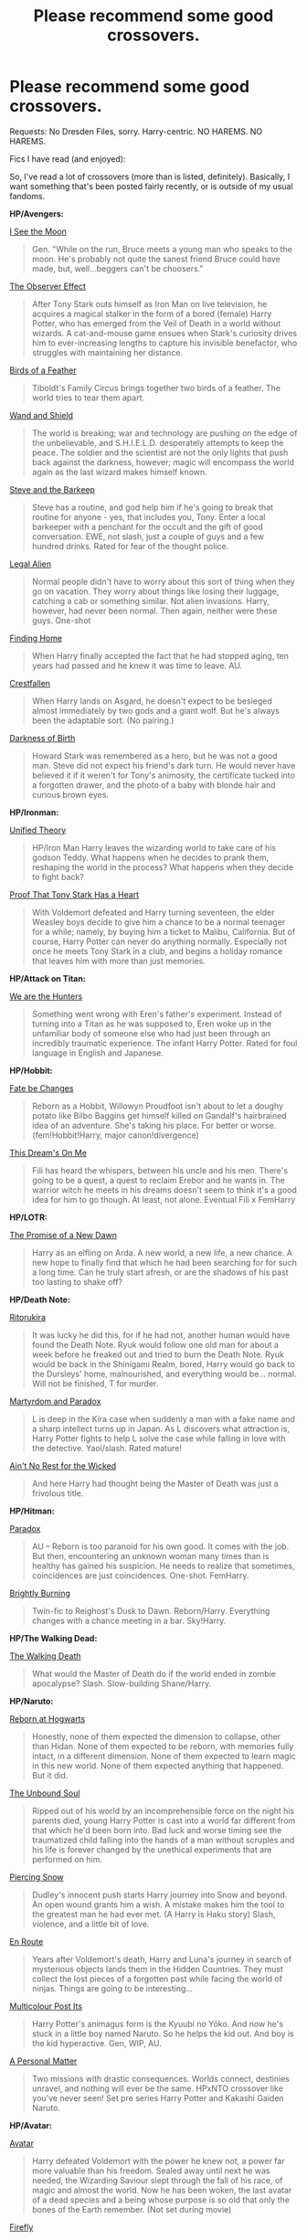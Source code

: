 #+TITLE: Please recommend some good crossovers.

* Please recommend some good crossovers.
:PROPERTIES:
:Score: 16
:DateUnix: 1422118684.0
:DateShort: 2015-Jan-24
:FlairText: Request
:END:
Requests: No Dresden Files, sorry. Harry-centric. NO HAREMS. NO HAREMS.

Fics I have read (and enjoyed):

So, I've read a lot of crossovers (more than is listed, definitely). Basically, I want something that's been posted fairly recently, or is outside of my usual fandoms.

*HP/Avengers:*

[[https://www.fanfiction.net/s/8212843/1/I-See-The-Moon][I See the Moon]]

#+begin_quote
  Gen. "While on the run, Bruce meets a young man who speaks to the moon. He's probably not quite the sanest friend Bruce could have made, but, well...beggers can't be choosers."
#+end_quote

[[https://www.fanfiction.net/s/10524028/1/The-Observer-Effect][The Observer Effect]]

#+begin_quote
  After Tony Stark outs himself as Iron Man on live television, he acquires a magical stalker in the form of a bored (female) Harry Potter, who has emerged from the Veil of Death in a world without wizards. A cat-and-mouse game ensues when Stark's curiosity drives him to ever-increasing lengths to capture his invisible benefactor, who struggles with maintaining her distance.
#+end_quote

[[https://www.fanfiction.net/s/9625555/1/Birds-of-a-Feather][Birds of a Feather]]

#+begin_quote
  Tiboldt's Family Circus brings together two birds of a feather. The world tries to tear them apart.
#+end_quote

[[https://www.fanfiction.net/s/8177168/1/Wand-and-Shield][Wand and Shield]]

#+begin_quote
  The world is breaking; war and technology are pushing on the edge of the unbelievable, and S.H.I.E.L.D. desperately attempts to keep the peace. The soldier and the scientist are not the only lights that push back against the darkness, however; magic will encompass the world again as the last wizard makes himself known.
#+end_quote

[[https://www.fanfiction.net/s/8410168/1/Steve-And-The-Barkeep][Steve and the Barkeep]]

#+begin_quote
  Steve has a routine, and god help him if he's going to break that routine for anyone - yes, that includes you, Tony. Enter a local barkeeper with a penchant for the occult and the gift of good conversation. EWE, not slash, just a couple of guys and a few hundred drinks. Rated for fear of the thought police.
#+end_quote

[[https://www.fanfiction.net/s/8216900/1/Legal-Alien][Legal Alien]]

#+begin_quote
  Normal people didn't have to worry about this sort of thing when they go on vacation. They worry about things like losing their luggage, catching a cab or something similar. Not alien invasions. Harry, however, had never been normal. Then again, neither were these guys. One-shot
#+end_quote

[[https://www.fanfiction.net/s/8148717/1/Finding-Home][Finding Home]]

#+begin_quote
  When Harry finally accepted the fact that he had stopped aging, ten years had passed and he knew it was time to leave. AU.
#+end_quote

[[https://www.fanfiction.net/s/8310486/1/Crestfallen][Crestfallen]]

#+begin_quote
  When Harry lands on Asgard, he doesn't expect to be besieged almost immediately by two gods and a giant wolf. But he's always been the adaptable sort. (No pairing.)
#+end_quote

[[https://www.fanfiction.net/s/10812693/1/Darkness-of-Birth][Darkness of Birth]]

#+begin_quote
  Howard Stark was remembered as a hero, but he was not a good man. Steve did not expect his friend's dark turn. He would never have believed it if it weren't for Tony's animosity, the certificate tucked into a forgotten drawer, and the photo of a baby with blonde hair and curious brown eyes.
#+end_quote

*HP/Ironman:*

[[https://www.fanfiction.net/s/4630585/1/Unified-Theory][Unified Theory]]

#+begin_quote
  HP/Iron Man Harry leaves the wizarding world to take care of his godson Teddy. What happens when he decides to prank them, reshaping the world in the process? What happens when they decide to fight back?
#+end_quote

[[http://archiveofourown.org/works/653038/chapters/1189181][Proof That Tony Stark Has a Heart]]

#+begin_quote
  With Voldemort defeated and Harry turning seventeen, the elder Weasley boys decide to give him a chance to be a normal teenager for a while; namely, by buying him a ticket to Malibu, California. But of course, Harry Potter can never do anything normally. Especially not once he meets Tony Stark in a club, and begins a holiday romance that leaves him with more than just memories.
#+end_quote

*HP/Attack on Titan:*

[[https://www.fanfiction.net/s/9872765/1/We-are-the-Hunters][We are the Hunters]]

#+begin_quote
  Something went wrong with Eren's father's experiment. Instead of turning into a Titan as he was supposed to, Eren woke up in the unfamiliar body of someone else who had just been through an incredibly traumatic experience. The infant Harry Potter. Rated for foul language in English and Japanese.
#+end_quote

*HP/Hobbit:*

[[https://www.fanfiction.net/s/10473466/1/Fate-be-Changed][Fate be Changes]]

#+begin_quote
  Reborn as a Hobbit, Willowyn Proudfoot isn't about to let a doughy potato like Bilbo Baggins get himself killed on Gandalf's hairbrained idea of an adventure. She's taking his place. For better or worse. (fem!Hobbit!Harry, major canon!divergence)
#+end_quote

[[https://www.fanfiction.net/s/10873705/1/This-Dream-s-On-Me][This Dream's On Me]]

#+begin_quote
  Fili has heard the whispers, between his uncle and his men. There's going to be a quest, a quest to reclaim Erebor and he wants in. The warrior witch he meets in his dreams doesn't seem to think it's a good idea for him to go though. At least, not alone. Eventual Fili x FemHarry
#+end_quote

*HP/LOTR:*

[[https://www.fanfiction.net/s/6086187/1/The-Promise-of-a-New-Dawn][The Promise of a New Dawn]]

#+begin_quote
  Harry as an elfling on Arda. A new world, a new life, a new chance. A new hope to finally find that which he had been searching for for such a long time. Can he truly start afresh, or are the shadows of his past too lasting to shake off?
#+end_quote

*HP/Death Note:*

[[https://www.fanfiction.net/s/10814641/1/Ritorukira][Ritorukira]]

#+begin_quote
  It was lucky he did this, for if he had not, another human would have found the Death Note. Ryuk would follow one old man for about a week before he freaked out and tried to burn the Death Note. Ryuk would be back in the Shinigami Realm, bored, Harry would go back to the Dursleys' home, malnourished, and everything would be... normal. Will not be finished, T for murder.
#+end_quote

[[https://www.fanfiction.net/s/5730598/1/Martyrdom-and-Paradox][Martyrdom and Paradox]]

#+begin_quote
  L is deep in the Kira case when suddenly a man with a fake name and a sharp intellect turns up in Japan. As L discovers what attraction is, Harry Potter fights to help L solve the case while falling in love with the detective. Yaoi/slash. Rated mature!
#+end_quote

[[https://www.fanfiction.net/s/7606356/1/Ain-t-no-Rest-for-the-Wicked][Ain't No Rest for the Wicked]]

#+begin_quote
  And here Harry had thought being the Master of Death was just a frivolous title.
#+end_quote

*HP/Hitman:*

[[https://www.fanfiction.net/s/8614847/1/Paradox][Paradox]]

#+begin_quote
  AU -- Reborn is too paranoid for his own good. It comes with the job. But then, encountering an unknown woman many times than is healthy has gained his suspicion. He needs to realize that sometimes, coincidences are just coincidences. One-shot. FemHarry.
#+end_quote

[[https://www.fanfiction.net/s/10579831/1/Brightly-Burning][Brightly Burning]]

#+begin_quote
  Twin-fic to Reighost's Dusk to Dawn. Reborn/Harry. Everything changes with a chance meeting in a bar. Sky!Harry.
#+end_quote

*HP/The Walking Dead:*

[[https://www.fanfiction.net/s/9917144/1/The-Walking-Death][The Walking Death]]

#+begin_quote
  What would the Master of Death do if the world ended in zombie apocalypse? Slash. Slow-building Shane/Harry.
#+end_quote

*HP/Naruto:*

[[https://www.fanfiction.net/s/8857635/1/Reborn-at-Hogwarts][Reborn at Hogwarts]]

#+begin_quote
  Honestly, none of them expected the dimension to collapse, other than Hidan. None of them expected to be reborn, with memories fully intact, in a different dimension. None of them expected to learn magic in this new world. None of them expected anything that happened. But it did.
#+end_quote

[[https://www.fanfiction.net/s/10765546/1/The-Unbound-Soul][The Unbound Soul]]

#+begin_quote
  Ripped out of his world by an incomprehensible force on the night his parents died, young Harry Potter is cast into a world far different from that which he'd been born into. Bad luck and worse timing see the traumatized child falling into the hands of a man without scruples and his life is forever changed by the unethical experiments that are performed on him.
#+end_quote

[[https://www.fanfiction.net/s/8615592/1/Piercing-Snow][Piercing Snow]]

#+begin_quote
  Dudley's innocent push starts Harry journey into Snow and beyond. An open wound grants him a wish. A mistake makes him the tool to the greatest man he had ever met. (A Harry is Haku story) Slash, violence, and a little bit of love.
#+end_quote

[[https://www.fanfiction.net/s/5303127/1/En-Route][En Route]]

#+begin_quote
  Years after Voldemort's death, Harry and Luna's journey in search of mysterious objects lands them in the Hidden Countries. They must collect the lost pieces of a forgotten past while facing the world of ninjas. Things are going to be interesting...
#+end_quote

[[https://www.fanfiction.net/s/5852062/1/Multicolour-Post-Its][Multicolour Post Its]]

#+begin_quote
  Harry Potter's animagus form is the Kyuubi no Yōko. And now he's stuck in a little boy named Naruto. So he helps the kid out. And boy is the kid hyperactive. Gen, WIP, AU.
#+end_quote

[[https://www.fanfiction.net/s/3777014/1/A-Personal-Matter][A Personal Matter]]

#+begin_quote
  Two missions with drastic consequences. Worlds connect, destinies unravel, and nothing will ever be the same. HPxNTO crossover like you've never seen! Set pre series Harry Potter and Kakashi Gaiden Naruto.
#+end_quote

*HP/Avatar:*

[[https://www.fanfiction.net/s/9622291/1/Avatar][Avatar]]

#+begin_quote
  Harry defeated Voldemort with the power he knew not, a power far more valuable than his freedom. Sealed away until next he was needed, the Wizarding Saviour slept through the fall of his race, of magic and almost the world. Now he has been woken, the last avatar of a dead species and a being whose purpose is so old that only the bones of the Earth remember. (Not set during movie)
#+end_quote

[[https://www.fanfiction.net/s/6281862/1/Firefly][Firefly]]

#+begin_quote
  FINISHED. When they went to sleep, they hoped of a better future. But with Gaia insane and Magic as dead as his friends, Harry has no reason to stay. Escape and exist was all he had in mind when he stowed away on a ship to Pandora. Not another war. Slash.
#+end_quote

*HP/How to Train Your Dragon:*

[[https://www.fanfiction.net/s/10474336/1/Harry-Potter-and-the-Time-He-Wasn-t-Actually-Harry-Potter][Harry Potter and the Time He Wasn't Actually Harry Potter]]

#+begin_quote
  ..wait, what? Harry Potter not himself? Well, when you factor in a skewed ritual done by a dead person, an evil wizard, and a time-traveling baby, it starts to make a little more sense. Maybe not to the students of Hogwarts, though, who are all a bit miffed that Harry Potter has somehow managed to enter himself into the Triwizard Tournament, despite being 1774 years in the past.
#+end_quote

*HP/Sherlock:*

[[https://www.fanfiction.net/s/6947125/1/A-Study-in-Magic][A Study in Magic]]

#+begin_quote
  When Albus Dumbledore shows up at Baker Street with strange demands and baby-filled picnic baskets, Sherlock Holmes is less than thrilled. Featuring Detective!Harry, Competent!Quirrell, and the world's only private consulting detective. No slash.
#+end_quote

*HP/Star Wars:*

[[https://www.fanfiction.net/s/7104491/1/Force-sensitive][Force sensitive]]

#+begin_quote
  At age eight, Harry Potter had an epiphany. He realized, with the utter certainty that only an eight years old can have, that he was a Jedi.
#+end_quote

*HP/Supernatural:*

[[https://www.fanfiction.net/s/5437211/1/You-Leave-the-World-Behind][You Leave the World Behind]]

#+begin_quote
  Part 1 of a HP/Supernatural crossover series. After an incident with the veil, Harry starts a new life in California. There he finds the Winchester family and a new destiny. H/D. SLASH. COMPLETE. Winner of TWO Always Hoping Fanfiction Awards.
#+end_quote

*HP/Batman:*

[[https://www.fanfiction.net/s/5558026/1/No-Fear][No Fear]]

#+begin_quote
  Harry meets the Joker.
#+end_quote

*HP/Tinkerbell*

[[https://www.fanfiction.net/s/10914983/1/The-Last-Breath][The Last Breath]]

#+begin_quote
  "When the first baby laughed for the first time, that laugh broke into a thousand pieces and that, was the beginning of fairies." It has been a very long time since that first laugh. It's time for a new beginning. (Slow updates, if any.)
#+end_quote


** Does anyone have an idea why there is a metric fuckton of HP/Avengers ?
:PROPERTIES:
:Author: Notosk
:Score: 4
:DateUnix: 1422161508.0
:DateShort: 2015-Jan-25
:END:

*** [deleted]
:PROPERTIES:
:Score: 3
:DateUnix: 1422166648.0
:DateShort: 2015-Jan-25
:END:

**** [[https://www.fanfiction.net/s/2167574/1/Harry-er-Malcolm-and-the-Sorcerer-s-Stone][This?]]

it could be interesting

edit: oh dear god now imagine if Malcom was a muggleborn... I want to see McGonagall go to Tell Lois and Hal about the wizarding world
:PROPERTIES:
:Author: Notosk
:Score: 2
:DateUnix: 1422167344.0
:DateShort: 2015-Jan-25
:END:


** [[https://www.fanfiction.net/s/2452681/1/][Evil Be Thou My Good]] Harry Potter solves the Lament Configuration.

There is a second HP/Hellraiser that I enjoyed that was also a mix with the Addams Family (HP/Wednesday pairing) but I can't find the bookmark at the moment.
:PROPERTIES:
:Author: GrinningJest3r
:Score: 5
:DateUnix: 1422163281.0
:DateShort: 2015-Jan-25
:END:

*** Perfect Slytherins by jeconias
:PROPERTIES:
:Author: boom_bang_shazam
:Score: 5
:DateUnix: 1422250487.0
:DateShort: 2015-Jan-26
:END:

**** I don't actually have that saved in my bookmarks so I'm not sure it's the one I was thinking of, but I'm going to find out! (Of course the evidence suggests that I don't have it bookmarked either way so...)

Edit: Nevermind. Definitely it. All I had to do was ctrl-f "You spoke Spanish."
:PROPERTIES:
:Author: GrinningJest3r
:Score: 2
:DateUnix: 1422405185.0
:DateShort: 2015-Jan-28
:END:


** I'm on mobile and can't really tell if you mentioned it but Brown coat Green eyes is my favorite XO and in my top 5 overall.

Dart Marrs has some good star wars XO s but they are all hhrll as far as I know
:PROPERTIES:
:Score: 9
:DateUnix: 1422121474.0
:DateShort: 2015-Jan-24
:END:

*** [[https://www.fanfiction.net/s/2857962/1/Browncoat-Green-Eyes]]
:PROPERTIES:
:Author: ryanvdb
:Score: 2
:DateUnix: 1422194624.0
:DateShort: 2015-Jan-25
:END:


*** I went and read every single HP/Firefly story after I read BCGE. HP/River is probably my absolute favorite XO pairing ever.
:PROPERTIES:
:Author: GrinningJest3r
:Score: 1
:DateUnix: 1422146015.0
:DateShort: 2015-Jan-25
:END:

**** Do you have any that you particularly recommend?
:PROPERTIES:
:Author: ryanvdb
:Score: 1
:DateUnix: 1422194660.0
:DateShort: 2015-Jan-25
:END:

***** [[https://www.fanfiction.net/s/9402900/1/Black-In-Black][Back in Black]], [[https://www.fanfiction.net/s/8782996/1/Alone-in-the-Verse][Alone in the Verse]], [[https://www.fanfiction.net/s/7441974/1/Immortal][Immortal]], [[https://www.fanfiction.net/s/7613015/1/You-Can-t-Take-The-Sky-From-Me][You Can't Take the Sky From Me]]. A few of the better ones, if I remember them correctly. It's a shame because almost all of the stories on fanfiction.net are either oneshots or abandoned. And none of them live up to the standard set by BCGE for that reason.\\
If you want to look through the rest, don't forget to change the filter settings for rating from K-T to All, otherwise only like 20 out of the 32 show up.
:PROPERTIES:
:Author: GrinningJest3r
:Score: 1
:DateUnix: 1422196429.0
:DateShort: 2015-Jan-25
:END:

****** [deleted]
:PROPERTIES:
:Score: 1
:DateUnix: 1422210323.0
:DateShort: 2015-Jan-25
:END:

******* I know, I was really hoping for a Firefly/A Black Comedy type mashup.
:PROPERTIES:
:Author: GrinningJest3r
:Score: 1
:DateUnix: 1422213056.0
:DateShort: 2015-Jan-25
:END:


** Well, here are some of my favourites:

- [[https://www.fanfiction.net/s/8616362/1/Harry-Potter-The-Last-Avatar][Harry Potter and the Last Avatar]]: HP/Avatar

#+begin_quote
  Why is Harry Potter considered the worst firebender in Gryffindor? Why doesn't he want to be noticed? Probably the same reason he dreams of drowning every night. [Harry Potter characters in an AU with magic replaced by the elemental powers of Avatar: The Last Airbender / Legend of Korra. Full summary inside.]
#+end_quote

- [[https://www.fanfiction.net/s/5543906/1/Retsu-s-Folly][Retsu's Folly]]: HP/Bleach

#+begin_quote
  It all goes wrong when Dumbledore gives Harry the choice to go back and fight Voldemort or move on. Harry is taken before he can make that choice and is thrown in an unexpected afterlife. Now he is on a mission to fight his way back to his own world.
#+end_quote

- [[https://www.fanfiction.net/s/7158052/1/The-Gunslinger-and-the-Mage][The Gunslinger and the Mage]]: HP/Dark Tower

#+begin_quote
  In an abandoned Way Station surrounded by endless desert, Harry Potter awakes, with no memory of his arrival. Alone, sanity fraying, salvation comes from an unexpected source: Roland Deschain, the last gunslinger. A Harry Potter / Dark Tower crossover.
#+end_quote

- [[https://www.fanfiction.net/s/9215879/1/The-Prince-That-Was-Promised][The Prince that was Promised]]: HP/Game of Thrones

#+begin_quote
  He remembered being Harry Potter. He dreams of it. He dreams of the Great Other too, a creature borne of ice and death with eyes red as blood and an army of cold, dead things. He is only the 2nd son of the King, a spare, but that changes when things rather left in the dark come to light, and Westeros is torn asunder by treachery and ambition. Winter is coming... but magic is might.
#+end_quote

- [[https://www.fanfiction.net/s/10016768/1/Discordant][Discordant]]: HP/Star Wars

#+begin_quote
  It wasn't the bright and shiny Jewel of the Galaxy you've all seen on the HoloNet. Harry's story started in the Underworld, a kilometer below the upper levels of Coruscant, where you never walk the streets alone, especially if you don't have a blaster hanging by your side. He left for a little while, but now it's called him back, whether he realizes it or not.
#+end_quote

- [[https://www.fanfiction.net/s/5871255/1/Fictional][Fictional]]: HP/Fate Stay Night

#+begin_quote
  The dictionary defined fiction as thus: something feigned, invented, or imagined; a made-up story. The act of feigning, inventing, or imagining. Yes, Harry thought, this defined him nicely. Harry Potter & Fate/Stay Night Crossover.
#+end_quote

- [[https://www.fanfiction.net/s/4323036/1/Gentleman-Usher-of-the-Scarlet-Rod][Gentleman Usher of the Scarlet Rod]]: HP/Cthulhu Mythos

#+begin_quote
  Every seventy years members of the Order of the Bath, a British order of chivalry, are being killed off. That is until Harry is brought in to hunt the killer or killers down. Harry/Padma. /Complete/
#+end_quote
:PROPERTIES:
:Author: Paraparakachak
:Score: 5
:DateUnix: 1422119270.0
:DateShort: 2015-Jan-24
:END:

*** I loved Discordant! And while yes it was abandoned it was done in such a way it tied up most lose ends, very worth the time.
:PROPERTIES:
:Author: KayanRider
:Score: 2
:DateUnix: 1424026413.0
:DateShort: 2015-Feb-15
:END:


** One of my favs for HP/Supernatural is Illusions of Granduer. Has an in-progress sequel as well.

[[https://www.fanfiction.net/s/8957424/1/Illusions-of-Grandeur]]
:PROPERTIES:
:Author: tawy555
:Score: 3
:DateUnix: 1422124458.0
:DateShort: 2015-Jan-24
:END:


** I'm really enjoying [[https://www.fanfiction.net/s/8501689/1/The-Havoc-side-of-the-Force][The Havoc side of the Force]] (HP X Star Wars). Incomplete, but I think it's still updating.

#+begin_quote
  I have a singularly impressive talent for messing up the plans of very powerful people - both good and evil. Somehow, I'm always just in the right place at exactly the wrong time. What can I say? It's a gift.
#+end_quote

[[https://www.fanfiction.net/s/8616362/1/Harry-Potter-The-Last-Avatar][Harry Potter: The Last Avatar]] (HP X The Last Airbender) was mentioned elsewhere in the thread, I believe; I'll second the recommendation. I really enjoyed it, although it's incomplete and hasn't been updated in a year or so. Dunno if that means it's abandoned, though; if memory serves, updates were always pretty sporadic.

#+begin_quote
  Why is Harry Potter considered the worst firebender in Gryffindor? Why doesn't he want to be noticed? Probably the same reason he dreams of drowning every night. [Harry Potter characters in an AU with magic replaced by the elemental powers of Avatar: The Last Airbender / Legend of Korra. Full summary inside.]
#+end_quote

[[https://www.fanfiction.net/s/8329787/1/Strangers-in-Bars][Strangers in Bars]] (HP X Avengers) is a cute two-shot.

#+begin_quote
  Everyone else was avoiding the strange man but Harry felt himself drawn to him. His loud, archaic speech and enthusiastic drinking seemed to be off-putting to most people but to the Gryffindor it felt comfortingly familiar how different the man was.
#+end_quote

I found [[https://www.fanfiction.net/s/4688918/1/And-Now-For-Something-Completely-Different][And Now For Something Completely Different]] (HP X Batman) pretty amusing.

#+begin_quote
  Harry and Luna head to Gotham to visit her Uncle Alfred. Things don't go as anybody expects, least of all the supers of Gotham... HP/Batman crossover. AU.
#+end_quote
:PROPERTIES:
:Author: dostrian
:Score: 3
:DateUnix: 1422145141.0
:DateShort: 2015-Jan-25
:END:


** Some others not yet mentioned:

[[https://www.fanfiction.net/s/2760303/1/The-Best-Seven-Years][The Best Seven Years]] - HP/Calvin and Hobbes. 90k words, complete.

#+begin_quote
  Calvin is eighteen and living in England with his folks. Now, he's faced with the task of telling Susie what he's been doing for the past seven years.
#+end_quote

[[https://www.fanfiction.net/s/7502511/1/The-Sea-King][The Sea King]] by Doghead Thirteen. HP/Deadliest Catch. 5k words, complete.

#+begin_quote
  Nineteen years ago, Harry Potter put paid to Voldemort at Hogwarts; now it's nineteen years later and, as the diesels hammer on, a bushy-haired girl is still searching for The-Boy-Who-Walked-Away... Oneshot, Deadliest Catch crossover.
#+end_quote

[[https://www.fanfiction.net/s/7165521/1/Don-t-Disrespect-the-Queen][Don't Disrespect the Queen]] by Perspicacity. HP/Highlander. 16k words, complete.

#+begin_quote
  The powers of the immortals combine in the one receiving the Prize. In the film, upon defeating the Kurgan, Connor MacLeod receives the gift of telepathy. What if he were also gifted with magic? HP/Highlander first film crossover. Not slash.
#+end_quote

[[https://www.fanfiction.net/s/9290216/1/Khaveyrim][Khaveyrim]] by In Defilade. HP/NCIS, 91k words, WIP.

#+begin_quote
  Harry lost his magic and became a soldier. Ziva lost her sister and became a spy. Theirs is an unlikely bond, a friendship forged in fire, blood and loss that endures despite divergent commitments to duty, country and agency. First only friends, who became something more - something deeper, more powerful. They are, and always will be 'khaveyrim'.
#+end_quote

+[[https://www.fanfiction.net/s/4183715/1/Awaken-Sleeper][Awaken Sleeper]] by Watermage. HP/Dresden Files. 186k words, WIP.+

#+begin_quote
  +For years Harrison Potter has been in a mental institution living dreams of magic, wizards, and dark lords. Eventually the dreamer has to awaken. His reality has to be accepted as fantasy. Although some things stay the same... Dresden Files xover.+
#+end_quote

[[https://www.fanfiction.net/s/4388682/1/Harry-Potter-and-the-World-that-Waits][Harry Potter and the World that Waits]] by dellacouer. HP/Buffy. 123k words, complete.

#+begin_quote
  A shell shocked but triumphant Harry Potter decides to leave his world behind for another. Someone should have told him that AUs can be really, really different. HP/ X-Men crossover.
#+end_quote

+[[https://www.fanfiction.net/u/524094/Shezza][Shezza's]] Denarian trilogy. HP/Dresden Files. ~666k words, complete.+

[[http://fanfiction.tenhawkpresents.com/viewstory.php?sid=35][Alexander Harris and the Shadow Council]] by Tenhawk. HP/Buffy/Addams Family multi-cross. 340k words, WIP.

#+begin_quote
  A step to one side in time, a shift to another in space, and you would be surprised at the changes one might wreak on an unsuspecting world.
#+end_quote

Edit: apologies for the Dresden Files links. I only saw this part of your request upon rereading your OP.
:PROPERTIES:
:Author: truncation_error
:Score: 3
:DateUnix: 1422388824.0
:DateShort: 2015-Jan-27
:END:


** HP X Supernatural

[[https://www.fanfiction.net/s/10536715/1/The-Accidental-Vessel][The Accidental Vessel]] by Alatar Maia

#+begin_quote
  Gabriel might have made a mistake when he borrowed pagan weapons to make a fake angel blade, but he'd thought it would be enough to trick Lucifer. Well, it was, but now the archangel find himself set adrift on another Earth. With his Grace almost gone and unwillingly possessing Harry Potter, what can Gabriel do? Maybe Hogwarts will be enough to distract him. T for swearing.
#+end_quote

I also second the recommendation of [[https://www.fanfiction.net/s/8957424/1/Illusions-of-Grandeur][Illusions of Grandeur]] by Kanathia. It's more of a Supernatural fic than a HP fic, but still very good.

#+begin_quote
  Angels, demons, and Winchesters have made it to the top of Harry's black list, but first impressions are rarely right, and a glass of scotch can soothe anyone's temper. Starts mid season 3 and spans several seasons. Rated T for coarse language and mild violence. Now completed.
#+end_quote

HP x LOTR

[[https://www.fanfiction.net/s/8019225/1/Man-in-Fangorn][Man in Fangorn]] by JaidenAye

#+begin_quote
  Stumbling into Fangorn, Merry and Pippin find more magic than Ents and the armies of Middle Earth gain an unexpected ally from the shadows of the woods. That is, if Pippin doesn't insult him into seclusion first. Roughly from challenge by CashyHoray1.00 "Lord of the Forest".
#+end_quote

[[https://www.fanfiction.net/s/4838629/1/Not-Quite-A-Maia][Not Quite A Maia]] by Kara's Aunty

#+begin_quote
  Middle Earth has a problem: Gandalf the Grey is AWOL in Time & Space after destroying the Balrog of Khazad-dûm. But who will take his place in the Quest to defeat the Dark Lord Sauron? Not who you think... HP/LOTR Crossover. Wildly AU!
#+end_quote

HP x Doctor Who

[[https://www.fanfiction.net/s/7156582/1/That-Which-Holds-The-Image][That Which Holds The Image]] by TheAngelsHaveThePhoneBox

#+begin_quote
  Harry Potter faces a boggart that doesn't turn into a Dementor or even Voldermort, but into a horror from his childhood. Now the boggart isn't even a boggart anymore. There's no imitation. That which holds the image of an Angel, becomes itself an Angel.
#+end_quote

Bonus!

[[https://www.fanfiction.net/s/8864415/1/Lifetime][Lifetime]] by robbiepoo2341 is a very good Doctor Who x Supernatural crossover.

#+begin_quote
  (Not shipping) Dean has never met anyone like the Doctor before. For that matter, the Doctor hasn't met anyone like Dean. They keep meeting out of order, too, and that only complicates what is already a rocky relationship. The Doctor isn't human, after all, and he has a tendency to show up when trouble is brewing.
#+end_quote
:PROPERTIES:
:Author: MeijiHao
:Score: 1
:DateUnix: 1422130997.0
:DateShort: 2015-Jan-24
:END:


** Here's a few:

[[https://www.fanfiction.net/s/9305868/1/Harry-Potter-and-the-Master-s-Ball][Harry Potter and the Master's Ball]] HP/Pokemon. It works, somehow, seriously.

[[https://www.fanfiction.net/s/2636980/1/Uzumaki-Harry][Uzumaki Harry]] HP/Naruto. More crack than anything.
:PROPERTIES:
:Author: shinreimyu
:Score: 1
:DateUnix: 1422405802.0
:DateShort: 2015-Jan-28
:END:


** ...I came here to recommend something already on your list and was then distracted by how lovely your list is...

But anyway: [[http://archiveofourown.org/works/1134255/chapters/2292768][Whispers in Corners]] is one of my favorite Harry/Sherlock crossovers.

There's also an entire thread of addamsfamily/HP crosovers in the subreddit recently that I won't bother relinking from, but Harveste was one of my favorites from that.
:PROPERTIES:
:Author: SlytherC
:Score: 1
:DateUnix: 1422170748.0
:DateShort: 2015-Jan-25
:END:


** *HP/Naruto*

- Sneaking around konoha([[http://archiveofourown.org/works/442432]])\\
  Loneliness was not for him, Harry knew that. Then he met Kakashi and he found a solution to his problem.

- Newton's Third Law By: Barrel of Monkeys ([[https://www.fanfiction.net/s/6428527/1/Newton-s-Third-Law]])\\
  How would the Naruto and Harry Potter worlds change if Harry was raised the traditional Hatake way?

*HP/Ironman*

- Stranger in a Familiar land ([[http://archiveofourown.org/works/3942424]])\\
  Tony Stark is a complicated guy, with many secrets. One of which is that he is very lonely, despite his money and fame, he has few true friends and no real idea what to do with himself outside of Iron Man. Which is all anyone ever seems to want, except Pepper. Pepper hates Iron Man, but he can't change what he is.\\
  Harry Potter has no idea what the hell is happening and isn't sure that he likes any of it, but he can't go back, can't undo what has been done, ever. A new life, new people, and a new world. None of which he wanted in the first damned place. Apparently what he wants doesn't seem to matter.\\
  The only direction is forward, for both of them. (Tony/Harry)

- The Stark Chronicles by IA29 ([[https://www.fanfiction.net/s/11200075/1/The-Stark-Chronicles]])\\
  Harry discovers about a cousin he never thought he had. The cousin turns out to be none other than Tony Stark. Watch as Tony and Harry find family in each other. No slash. Family fic. Scrambled timeline.

- Petal by worldtravellingfly ([[https://www.fanfiction.net/s/9935403/1/Petal]])\\
  Nine years after the Final Battle, Amaryllis Potter found herself working long shifts in a private hospital in New York City, combining Muggle and magical Healing. The war never really let her go. And then suddenly her quiet, somewhat peaceful life changed abruptly as she ran into a stranger one night, after a long day at work. But not only her life changed... (Tony/Fem!Harry) [AU!]

*HP/Sherlock*

- Patience Rewards Itself By: The Miffed Writer ([[https://www.fanfiction.net/s/10445823/1/Patience-Rewards-Itself]]) Sebastian Moran's job was simple this time; 'fix' Vernon Dursley. He was prepped to do it. He had no problem doing it. That is, until he sees an unidentified boy with no record of existence at the residence thrown out of the home. Thus, Harry Potter gains a (admittedly unconventional) family, Jim gets a protégé and Seb just hopes that Harry won't wind up quite as...off as his Dad

- Ashes to ashes and memories to memories ([[http://archiveofourown.org/works/2498459]])\\
  Holmes and Watson have been in 221B Baker Street for quite some time and their lives has settled into a routine, until a beautiful girl walks into their lives. Tristyn Potter is more mysterious than Irene Adler who up till now has captured Sherlock's attention. Tristyn Potter was the godmother of the child she now cares for and the aloof and handsome Sherlock Holmes has caught her attention, but the secrets she hides may just be too much for the detective to handle, but they may also be deadly. (Sherlock/fem!Harry)

- Name confused ([[http://archiveofourown.org/works/441560]])\\
  What if Mycroft's name confused assistant was male? Harry Potter tries to shed his name and his past, taking a rare offer of anonymity while still getting to play the hero. (mycroft/harry)
:PROPERTIES:
:Author: fiaifit
:Score: 1
:DateUnix: 1435049270.0
:DateShort: 2015-Jun-23
:END:


** HP X Bleach [[https://www.fanfiction.net/s/7197392/1/Harry-Potter-and-the-Order-of-the-Bleached-Phoenix][Harry Potter and the Bleached Pheonix]]

#+begin_quote
  Due to an old Friendship between two meddling old men, Ichigo Kurosaki and Company end up at Hogwarts. The mission: protect Harry Potter!
#+end_quote

Sounds pretty cliche, but it's gotta be one of the best written stories I've read. Completed with with two sequels spanning the last three books. The rest of Eradona's work can be found [[https://www.fanfiction.net/u/1874144/Eradona][here]]
:PROPERTIES:
:Author: HighTreason25
:Score: 1
:DateUnix: 1422133305.0
:DateShort: 2015-Jan-25
:END:
